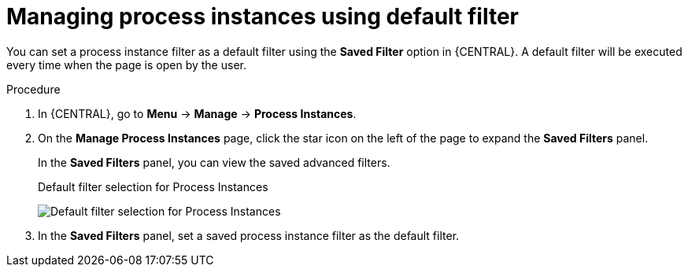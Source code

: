 [id='process-instances-default-filters-proc']
= Managing process instances using default filter

You can set a process instance filter as a default filter using the *Saved Filter* option in {CENTRAL}. A default filter will be executed every time when the page is open by the user.

.Procedure
. In {CENTRAL}, go to *Menu* -> *Manage* -> *Process Instances*.
. On the *Manage Process Instances* page, click the star icon on the left of the page to expand the *Saved Filters* panel.
+
In the *Saved Filters* panel, you can view the saved advanced filters.
+
.Default filter selection for Process Instances
image:admin-and-config/default-filters-process-instance.png[Default filter selection for Process Instances]
. In the *Saved Filters* panel, set a saved process instance filter as the default filter.
